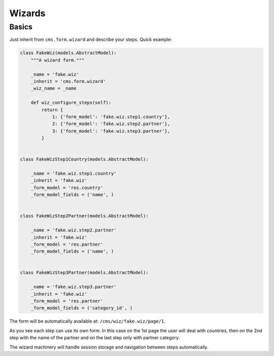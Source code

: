 Wizards
=======

Basics
------

Just inherit from ``cms.form.wizard`` and describe your steps. Quick example:

.. code-block:: python

    class FakeWiz(models.AbstractModel):
        """A wizard form."""

        _name = 'fake.wiz'
        _inherit = 'cms.form.wizard'
        _wiz_name = _name

        def wiz_configure_steps(self):
            return {
                1: {'form_model': 'fake.wiz.step1.country'},
                2: {'form_model': 'fake.wiz.step2.partner'},
                3: {'form_model': 'fake.wiz.step3.partner'},
            }


    class FakeWizStep1Country(models.AbstractModel):

        _name = 'fake.wiz.step1.country'
        _inherit = 'fake.wiz'
        _form_model = 'res.country'
        _form_model_fields = ('name', )


    class FakeWizStep2Partner(models.AbstractModel):

        _name = 'fake.wiz.step2.partner'
        _inherit = 'fake.wiz'
        _form_model = 'res.partner'
        _form_model_fields = ('name', )


    class FakeWizStep3Partner(models.AbstractModel):

        _name = 'fake.wiz.step3.partner'
        _inherit = 'fake.wiz'
        _form_model = 'res.partner'
        _form_model_fields = ('category_id', )



The form will be automatically available at: ``/cms/wiz/fake.wiz/page/1``.

As you see each step can use its own form.
In this case on the 1st page the user will deal with countries,
then on the 2nd step with the name of the partner
and on the last step only with partner category.

The wizard machinery will handle session storage and navigation 
between steps automatically.
